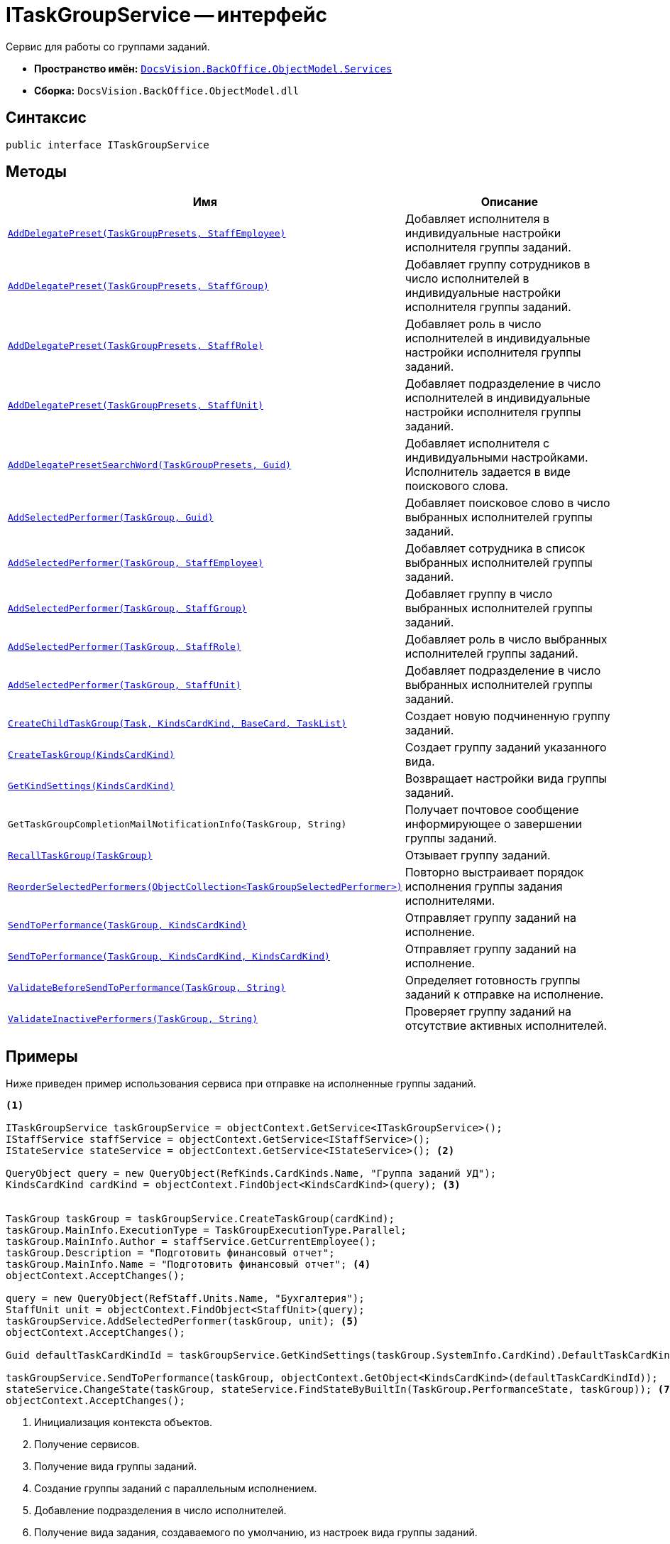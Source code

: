 = ITaskGroupService -- интерфейс

Сервис для работы со группами заданий.

* *Пространство имён:* `xref:api/DocsVision/BackOffice/ObjectModel/Services/Services_NS.adoc[DocsVision.BackOffice.ObjectModel.Services]`
* *Сборка:* `DocsVision.BackOffice.ObjectModel.dll`

== Синтаксис

[source,csharp]
----
public interface ITaskGroupService
----

== Методы

[cols=",",options="header"]
|===
|Имя |Описание
|`xref:api/DocsVision/BackOffice/ObjectModel/Services/ITaskGroupService.AddDelegatePreset_MT.adoc[AddDelegatePreset(TaskGroupPresets, StaffEmployee)]` |Добавляет исполнителя в индивидуальные настройки исполнителя группы заданий.
|`xref:api/DocsVision/BackOffice/ObjectModel/Services/ITaskGroupService.AddDelegatePreset_1_MT.adoc[AddDelegatePreset(TaskGroupPresets, StaffGroup)]` |Добавляет группу сотрудников в число исполнителей в индивидуальные настройки исполнителя группы заданий.
|`xref:api/DocsVision/BackOffice/ObjectModel/Services/ITaskGroupService.AddDelegatePreset_2_MT.adoc[AddDelegatePreset(TaskGroupPresets, StaffRole)]` |Добавляет роль в число исполнителей в индивидуальные настройки исполнителя группы заданий.
|`xref:api/DocsVision/BackOffice/ObjectModel/Services/ITaskGroupService.AddDelegatePreset_3_MT.adoc[AddDelegatePreset(TaskGroupPresets, StaffUnit)]` |Добавляет подразделение в число исполнителей в индивидуальные настройки исполнителя группы заданий.
|`xref:api/DocsVision/BackOffice/ObjectModel/Services/ITaskGroupService.AddDelegatePresetSearchWord_MT.adoc[AddDelegatePresetSearchWord(TaskGroupPresets, Guid)]` |Добавляет исполнителя с индивидуальными настройками. Исполнитель задается в виде поискового слова.
|`xref:api/DocsVision/BackOffice/ObjectModel/Services/ITaskGroupService.AddSelectedPerformer_1_MT.adoc[AddSelectedPerformer(TaskGroup, Guid)]` |Добавляет поисковое слово в число выбранных исполнителей группы заданий.
|`xref:api/DocsVision/BackOffice/ObjectModel/Services/ITaskGroupService.AddSelectedPerformer_MT.adoc[AddSelectedPerformer(TaskGroup, StaffEmployee)]` |Добавляет сотрудника в список выбранных исполнителей группы заданий.
|`xref:api/DocsVision/BackOffice/ObjectModel/Services/ITaskGroupService.AddSelectedPerformer_2_MT.adoc[AddSelectedPerformer(TaskGroup, StaffGroup)]` |Добавляет группу в число выбранных исполнителей группы заданий.
|`xref:api/DocsVision/BackOffice/ObjectModel/Services/ITaskGroupService.AddSelectedPerformer_3_MT.adoc[AddSelectedPerformer(TaskGroup, StaffRole)]` |Добавляет роль в число выбранных исполнителей группы заданий.
|`xref:api/DocsVision/BackOffice/ObjectModel/Services/ITaskGroupService.AddSelectedPerformer_4_MT.adoc[AddSelectedPerformer(TaskGroup, StaffUnit)]` |Добавляет подразделение в число выбранных исполнителей группы заданий.
|`xref:api/DocsVision/BackOffice/ObjectModel/Services/ITaskGroupService.CreateChildTaskGroup_MT.adoc[CreateChildTaskGroup(Task, KindsCardKind, BaseCard, TaskList)]` |Создает новую подчиненную группу заданий.
|`xref:api/DocsVision/BackOffice/ObjectModel/Services/ITaskGroupService.CreateTaskGroup_MT.adoc[CreateTaskGroup(KindsCardKind)]` |Создает группу заданий указанного вида.
|`xref:api/DocsVision/BackOffice/ObjectModel/Services/ITaskGroupService.GetKindSettings_MT.adoc[GetKindSettings(KindsCardKind)]` |Возвращает настройки вида группы заданий.
|`GetTaskGroupCompletionMailNotificationInfo(TaskGroup, String)` |Получает почтовое сообщение информирующее о завершении группы заданий.
|`xref:api/DocsVision/BackOffice/ObjectModel/Services/ITaskGroupService.RecallTaskGroup_MT.adoc[RecallTaskGroup(TaskGroup)]` |Отзывает группу заданий.
|`xref:api/DocsVision/BackOffice/ObjectModel/Services/ITaskGroupService.ReorderSelectedPerformers_MT.adoc[ReorderSelectedPerformers(ObjectCollection<TaskGroupSelectedPerformer>)]` |Повторно выстраивает порядок исполнения группы задания исполнителями.
|`xref:api/DocsVision/BackOffice/ObjectModel/Services/ITaskGroupService.SendToPerformance_MT.adoc[SendToPerformance(TaskGroup, KindsCardKind)]` |Отправляет группу заданий на исполнение.
|`xref:api/DocsVision/BackOffice/ObjectModel/Services/ITaskGroupService.SendToPerformance_1_MT.adoc[SendToPerformance(TaskGroup, KindsCardKind, KindsCardKind)]` |Отправляет группу заданий на исполнение.
|`xref:api/DocsVision/BackOffice/ObjectModel/Services/ITaskGroupService.ValidateBeforeSendToPerformance_MT.adoc[ValidateBeforeSendToPerformance(TaskGroup, String)]` |Определяет готовность группы заданий к отправке на исполнение.
|`xref:api/DocsVision/BackOffice/ObjectModel/Services/ITaskGroupService.ValidateInactivePerformers_MT.adoc[ValidateInactivePerformers(TaskGroup, String)]` |Проверяет группу заданий на отсутствие активных исполнителей.
|===

== Примеры

Ниже приведен пример использования сервиса при отправке на исполненные группы заданий.

[source,csharp]
----
<.>

ITaskGroupService taskGroupService = objectContext.GetService<ITaskGroupService>();
IStaffService staffService = objectContext.GetService<IStaffService>();
IStateService stateService = objectContext.GetService<IStateService>(); <.>

QueryObject query = new QueryObject(RefKinds.CardKinds.Name, "Группа заданий УД");
KindsCardKind cardKind = objectContext.FindObject<KindsCardKind>(query); <.>
   
   
TaskGroup taskGroup = taskGroupService.CreateTaskGroup(cardKind);
taskGroup.MainInfo.ExecutionType = TaskGroupExecutionType.Parallel;
taskGroup.MainInfo.Author = staffService.GetCurrentEmployee();
taskGroup.Description = "Подготовить финансовый отчет";
taskGroup.MainInfo.Name = "Подготовить финансовый отчет"; <.>
objectContext.AcceptChanges();

query = new QueryObject(RefStaff.Units.Name, "Бухгалтерия");
StaffUnit unit = objectContext.FindObject<StaffUnit>(query);
taskGroupService.AddSelectedPerformer(taskGroup, unit); <.>
objectContext.AcceptChanges();

Guid defaultTaskCardKindId = taskGroupService.GetKindSettings(taskGroup.SystemInfo.CardKind).DefaultTaskCardKind; <.>

taskGroupService.SendToPerformance(taskGroup, objectContext.GetObject<KindsCardKind>(defaultTaskCardKindId));
stateService.ChangeState(taskGroup, stateService.FindStateByBuiltIn(TaskGroup.PerformanceState, taskGroup)); <.>
objectContext.AcceptChanges();
----
<.> Инициализация контекста объектов.
<.> Получение сервисов.
<.> Получение вида группы заданий.
<.> Создание группы заданий с параллельным исполнением.
<.> Добавление подразделения в число исполнителей.
<.> Получение вида задания, создаваемого по умолчанию, из настроек вида группы заданий.
<.> Отправка группы заданий на исполнение.
